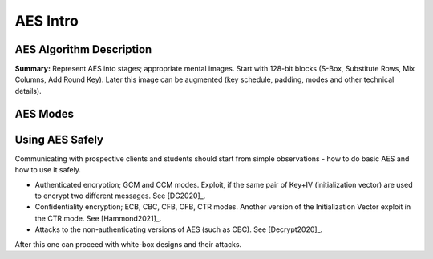 AES Intro
==========

AES Algorithm Description
--------------------------

**Summary:** Represent AES into stages; appropriate mental images. 
Start with 128-bit blocks (S-Box, Substitute Rows, Mix Columns, 
Add Round Key). Later this image can be augmented (key schedule, 
padding, modes and other technical details).


AES Modes
----------




Using AES Safely
------------------

Communicating with prospective clients and students
should start from simple observations - how to do basic AES and 
how to use it safely.


* Authenticated encryption; GCM and CCM modes. 
  Exploit, if the same pair of Key+IV (initialization vector)
  are used to encrypt two different messages. See [DG2020]_.
* Confidentiality encryption; ECB, CBC, CFB, OFB, CTR modes.
  Another version of the Initialization Vector exploit in the CTR mode. 
  See [Hammond2021]_. 
* Attacks to the non-authenticating versions of AES (such as CBC). 
  See [Decrypt2020]_.

After this one can proceed with white-box designs and their
attacks.






